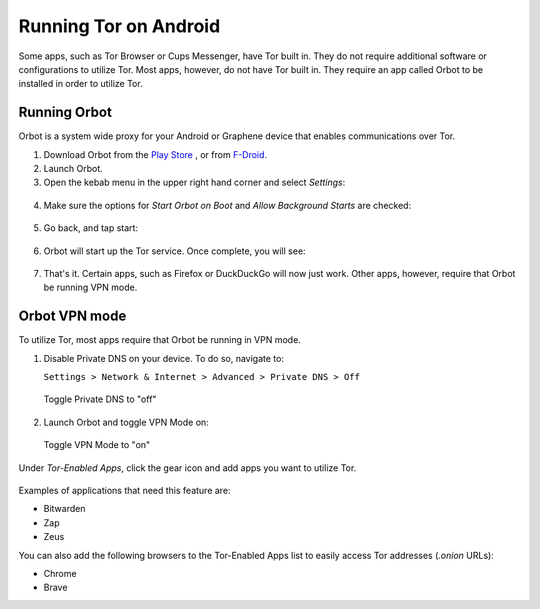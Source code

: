 .. _tor-android:

**********************
Running Tor on Android
**********************

Some apps, such as Tor Browser or Cups Messenger, have Tor built in. They do not require additional software or configurations to utilize Tor. Most apps, however, do not have Tor built in. They require an app called Orbot to be installed in order to utilize Tor.

.. youtube:: b__mVfN-BP8

Running Orbot
-------------

Orbot is a system wide proxy for your Android or Graphene device that enables communications over Tor.

1. Download Orbot from the `Play Store <https://play.google.com/store/apps/details?id=org.torproject.android>`_ , or from `F-Droid <https://f-droid.org/packages/org.torproject.android>`_.

2. Launch Orbot.

3. Open the kebab menu in the upper right hand corner and select `Settings`:

.. figure:: /_static/images/tor/orbot_menu.png
  :width: 50%
  :alt: Orbot menu

4. Make sure the options for `Start Orbot on Boot` and `Allow Background Starts` are checked:

.. figure:: /_static/images/tor/orbot_settings.png
  :width: 50%
  :alt: Orbot settings

5. Go back, and tap start:

.. figure:: /_static/images/tor/orbot_start.png
  :width: 50%
  :alt: Orbot start

6. Orbot will start up the Tor service. Once complete, you will see:

.. figure:: /_static/images/tor/orbot_started.png
  :width: 50%
  :alt: Orbot started

7. That's it. Certain apps, such as Firefox or DuckDuckGo will now just work. Other apps, however, require that Orbot be running VPN mode.

Orbot VPN mode
--------------

To utilize Tor, most apps require that Orbot be running in VPN mode.

1. Disable Private DNS on your device. To do so, navigate to:

   ``Settings > Network & Internet > Advanced > Private DNS > Off``

.. figure:: /_static/images/tor/private_dns_off.png
  :width: 50%
  :alt: Private DNS off

  Toggle Private DNS to "off"

2. Launch Orbot and toggle VPN Mode on:

.. figure:: /_static/images/tor/orbot_vpn.png
  :width: 50%
  :alt: Orbot vpn mode

  Toggle VPN Mode to "on"

Under `Tor-Enabled Apps`, click the gear icon and add apps you want to utilize Tor.

.. figure:: /_static/images/tor/orbot_apps.png
  :width: 50%
  :alt: Orbot apps

Examples of applications that need this feature are:

- Bitwarden
- Zap
- Zeus

You can also add the following browsers to the Tor-Enabled Apps list to easily access Tor addresses (`.onion` URLs):

- Chrome
- Brave